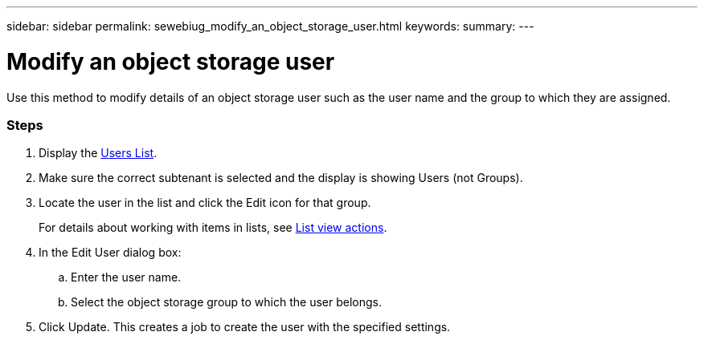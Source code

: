 ---
sidebar: sidebar
permalink: sewebiug_modify_an_object_storage_user.html
keywords:
summary:
---

= Modify an object storage user
:hardbreaks:
:nofooter:
:icons: font
:linkattrs:
:imagesdir: ./media/

//
// This file was created with NDAC Version 2.0 (August 17, 2020)
//
// 2020-10-20 10:59:39.819183
//

[.lead]
Use this method to modify details of an object storage user such as the user name and the group to which they are assigned.

=== Steps

. Display the link:sewebiug_view_a_list_of_users.html#view-a-list-of-users[Users List].
. Make sure the correct subtenant is selected and the display is showing Users (not Groups).
. Locate the user in the list and click the Edit icon for that group.
+
For details about working with items in lists, see link:sewebiug_netapp_service_engine_web_interface_overview#list-view[List view actions].

. In the Edit User dialog box:
.. Enter the user name.
.. Select the object storage group to which the user belongs.
. Click Update. This creates a job to create the user with the specified settings.
